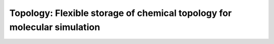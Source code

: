 Topology: Flexible storage of chemical topology for molecular simulation
---------------------------------------------------------------------------